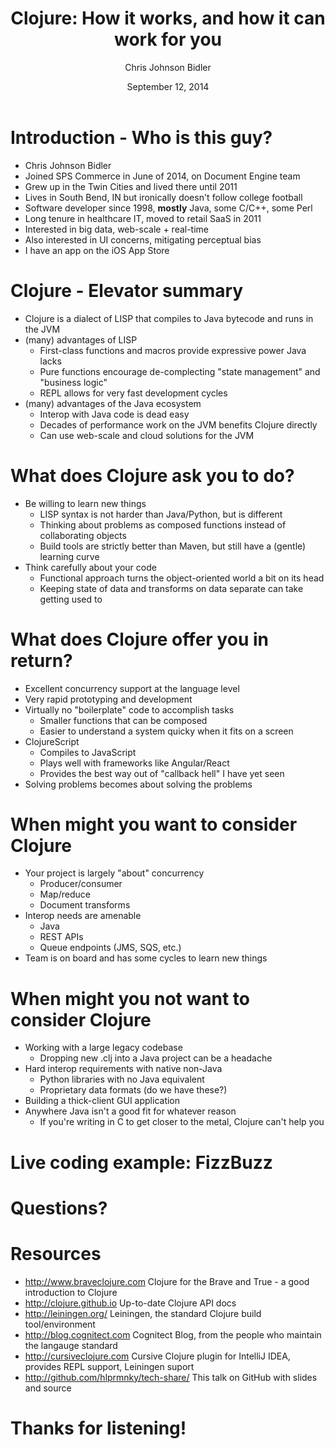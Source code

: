 #+TITLE: Clojure: How it works, and how it can work for you
#+AUTHOR: Chris Johnson Bidler
#+EMAIL: cbidler@spscommerce.com
#+DATE: September 12, 2014
#+REVEAL_ROOT: http://cdn.jsdelivr.net/reveal.js/2.5.0/
#+REVEAL_THEME: simple
* Introduction - Who is this guy?
 - Chris Johnson Bidler
 - Joined SPS Commerce in June of 2014, on Document Engine team
 - Grew up in the Twin Cities and lived there until 2011
 - Lives in South Bend, IN but ironically doesn't follow college football
 - Software developer since 1998, *mostly* Java, some C/C++, some Perl
 - Long tenure in healthcare IT, moved to retail SaaS in 2011
 - Interested in big data, web-scale + real-time
 - Also interested in UI concerns, mitigating perceptual bias
 - I have an app on the iOS App Store
* Clojure - Elevator summary
 - Clojure is a dialect of LISP that compiles to Java bytecode and runs in the JVM
 - (many) advantages of LISP
   - First-class functions and macros provide expressive power Java lacks
   - Pure functions encourage de-complecting "state management" and "business logic"
   - REPL allows for very fast development cycles
 - (many) advantages of the Java ecosystem
   - Interop with Java code is dead easy
   - Decades of performance work on the JVM benefits Clojure directly
   - Can use web-scale and cloud solutions for the JVM
* What does Clojure ask you to do?
  - Be willing to learn new things
    - LISP syntax is not harder than Java/Python, but is different
    - Thinking about problems as composed functions instead of collaborating objects
    - Build tools are strictly better than Maven, but still have a (gentle) learning curve
  - Think carefully about your code
    - Functional approach turns the object-oriented world a bit on its head
    - Keeping state of data and transforms on data separate can take getting used to
* What does Clojure offer you in return?
  - Excellent concurrency support at the language level
  - Very rapid prototyping and development
  - Virtually no "boilerplate" code to accomplish tasks
    - Smaller functions that can be composed
    - Easier to understand a system quicky when it fits on a screen
  - ClojureScript
    - Compiles to JavaScript
    - Plays well with frameworks like Angular/React
    - Provides the best way out of "callback hell" I have yet seen
  - Solving problems becomes about solving the problems
* When might you want to consider Clojure
  - Your project is largely "about" concurrency
    - Producer/consumer
    - Map/reduce
    - Document transforms
  - Interop needs are amenable
    - Java
    - REST APIs
    - Queue endpoints (JMS, SQS, etc.)
  - Team is on board and has some cycles to learn new things
* When might you *not* want to consider Clojure
  - Working with a large legacy codebase
    - Dropping new .clj into a Java project can be a headache
  - Hard interop requirements with native non-Java
    - Python libraries with no Java equivalent
    - Proprietary data formats (do we have these?)
  - Building a thick-client GUI application
  - Anywhere Java isn't a good fit for whatever reason
    - If you're writing in C to get closer to the metal, Clojure can't help you
* Live coding example: FizzBuzz
* Questions?
* Resources
 - http://www.braveclojure.com Clojure for the Brave and True - a good introduction to Clojure
 - http://clojure.github.io Up-to-date Clojure API docs
 - http://leiningen.org/ Leiningen, the standard Clojure build tool/environment
 - http://blog.cognitect.com Cognitect Blog, from the people who maintain the langauge standard
 - http://cursiveclojure.com Cursive Clojure plugin for IntelliJ IDEA, provides REPL support, Leiningen suport
 - http://github.com/hlprmnky/tech-share/ This talk on GitHub with slides and source
* Thanks for listening!
